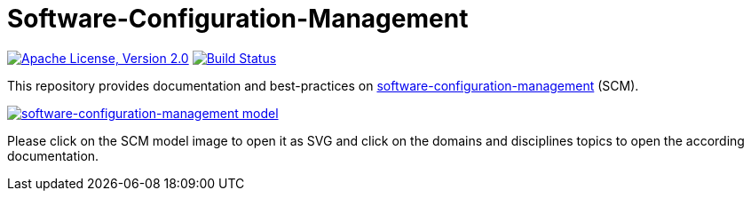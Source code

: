 = Software-Configuration-Management

image:https://img.shields.io/github/license/devonfw/scm.svg?label=License["Apache License, Version 2.0",link=https://github.com/devonfw/scm/blob/master/LICENSE]
image:https://github.com/devonfw/scm/actions/workflows/build.yml/badge.svg["Build Status",link="https://github.com/devonfw/scm/actions/workflows/build.yml"]

This repository provides documentation and best-practices on link:documentation/scm.asciidoc[software-configuration-management] (SCM).

image::documentation/images/scm.png["software-configuration-management model",scaledwidth="80%",align="center",link="https://raw.githubusercontent.com/devonfw/scm/master/documentation/images/scm.svg"]

Please click on the SCM model image to open it as SVG and click on the domains and disciplines topics to open the according documentation.
